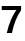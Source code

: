 SplineFontDB: 3.2
FontName: Untitled60
FullName: Untitled60
FamilyName: Untitled60
Weight: Regular
Copyright: Copyright (c) 2020, Krister Olsson
UComments: "2020-3-9: Created with FontForge (http://fontforge.org)"
Version: 001.000
ItalicAngle: 0
UnderlinePosition: -100
UnderlineWidth: 50
Ascent: 800
Descent: 200
InvalidEm: 0
LayerCount: 2
Layer: 0 0 "Back" 1
Layer: 1 0 "Fore" 0
XUID: [1021 974 -843815378 7380997]
OS2Version: 0
OS2_WeightWidthSlopeOnly: 0
OS2_UseTypoMetrics: 1
CreationTime: 1583816345
ModificationTime: 1583816345
OS2TypoAscent: 0
OS2TypoAOffset: 1
OS2TypoDescent: 0
OS2TypoDOffset: 1
OS2TypoLinegap: 0
OS2WinAscent: 0
OS2WinAOffset: 1
OS2WinDescent: 0
OS2WinDOffset: 1
HheadAscent: 0
HheadAOffset: 1
HheadDescent: 0
HheadDOffset: 1
OS2Vendor: 'PfEd'
DEI: 91125
Encoding: ISO8859-1
UnicodeInterp: none
NameList: AGL For New Fonts
DisplaySize: -48
AntiAlias: 1
FitToEm: 0
BeginChars: 256 1

StartChar: seven
Encoding: 55 55 0
Width: 581
Flags: HW
LayerCount: 2
Fore
SplineSet
390 312 m 128
 350 214 320 110 300 0 c 1
 170 0 l 1
 196 120.666666667 230.666666667 230.333333333 274 329 c 128
 317.333333333 427.666666667 363 509 411 573 c 1
 43 573 l 1
 43 674 l 1
 528 674 l 1
 528 571 l 1
 476 496.333333333 430 410 390 312 c 128
EndSplineSet
EndChar
EndChars
EndSplineFont
